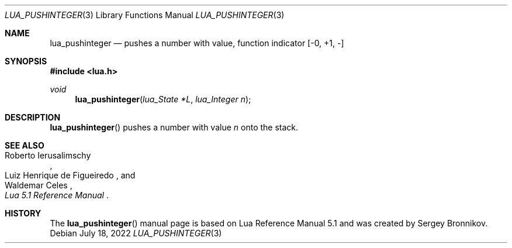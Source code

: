 .Dd $Mdocdate: July 18 2022 $
.Dt LUA_PUSHINTEGER 3
.Os
.Sh NAME
.Nm lua_pushinteger
.Nd pushes a number with value, function indicator
.Bq -0, +1, -
.Sh SYNOPSIS
.In lua.h
.Ft void
.Fn lua_pushinteger "lua_State *L" "lua_Integer n"
.Sh DESCRIPTION
.Fn lua_pushinteger
pushes a number with value
.Fa n
onto the stack.
.Sh SEE ALSO
.Rs
.%A Roberto Ierusalimschy
.%A Luiz Henrique de Figueiredo
.%A Waldemar Celes
.%T Lua 5.1 Reference Manual
.Re
.Sh HISTORY
The
.Fn lua_pushinteger
manual page is based on Lua Reference Manual 5.1 and was created by Sergey Bronnikov.
